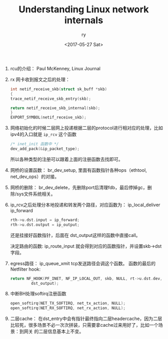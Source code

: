 #+TITLE: Understanding Linux network internals
#+DATE: <2017-05-27 Sat>
#+AUTHOR: ry
#+EMAIL: ry@rydeMacBook-Air.local
#+OPTIONS: ':nil *:t -:t ::t <:t H:3 \n:nil ^:{} arch:headline
#+OPTIONS: author:t c:nil creator:comment d:(not "LOGBOOK") date:t
#+OPTIONS: e:t email:nil f:t inline:t num:t p:nil pri:nil stat:t
#+OPTIONS: tags:t tasks:t tex:t timestamp:t toc:t todo:t |:t
#+CREATOR: Emacs 25.2.1 (Org mode 8.2.10)
#+DESCRIPTION:
#+EXCLUDE_TAGS: noexport
#+KEYWORDS:
#+LANGUAGE: en
#+SELECT_TAGS: export

1. rcu的介绍：
   Paul McKenney, Linux Journal

2. rx 网卡收到报文之后的处理：
   #+BEGIN_SRC c
    int netif_receive_skb(struct sk_buff *skb)
    {
    trace_netif_receive_skb_entry(skb);

    return netif_receive_skb_internal(skb);
    }
    EXPORT_SYMBOL(netif_receive_skb);

   #+END_SRC

3. 网络初始化的时候二层网上投递根据二层的protocol进行相对应的处理，比如ipv4的入口就是 =ip_rcv= 这个函数
   #+BEGIN_SRC c
   /* inet_init 函数中 */
   dev_add_pack(&ip_packet_type);
   #+END_SRC
   所以各种类型的注册可以跟着上面的注册函数去找即可。

4. 网桥的设置函数： br_dev_setup, 里面有函数指针各种ops（ethtool, net_dev_ops）的对接。

5. 网桥的删除： br_dev_delete，先删除port后清理fdb，最后停掉gc，删除/sys文件系统相关。

6. ip_rcv之后处理分本地投递和转发两个路径，对应函数为： ip_local_deliver ip_forward

   #+BEGIN_SRC c
  rth->u.dst.input = ip_forward;
  rth->u.dst.output = ip_output;
   #+END_SRC
   还是挂接好函数指针，后面在 dst_output这样的函数中直接call。

   决定路由的函数: ip_route_input 就会得到对应的函数指针，并设置skb->dst字段。

7. egress路径： ip_queue_xmit tcp发送路径会调这个函数。
   函数的最后的Netfilter hook:
   #+BEGIN_SRC c
  return NF_HOOK(PF_INET, NF_IP_LOCAL_OUT, skb, NULL, rt->u.dst.dev,
           dst_output);
   #+END_SRC

8. 中断BH处理softirq注册函数
   #+BEGIN_SRC c
  open_softirq(NET_TX_SOFTIRQ, net_tx_action, NULL);
  open_softirq(NET_RX_SOFTIRQ, net_rx_action, NULL);
   #+END_SRC

9. 二层cache：
   在dst_entry中会有指针最终指向二层headercache，因为二层比较死，很多场景不必一次次拼装，只需要拿cache过来用好了，比如一个场景：到网关
   的二层信息基本上不变。
